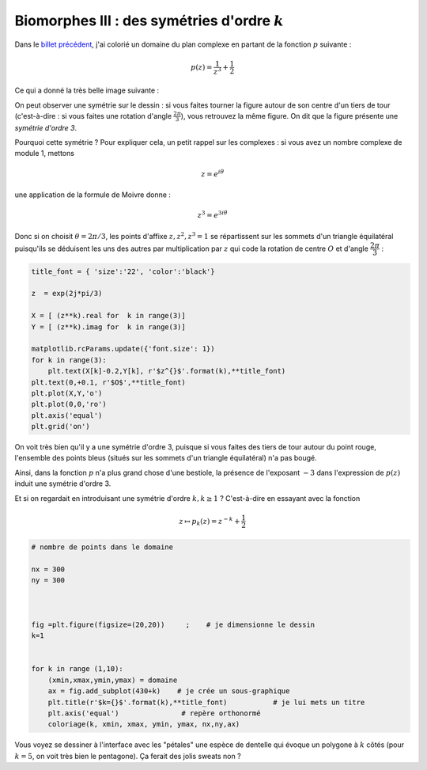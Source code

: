 .. title: Biomorphes III (fin)
.. slug: biomorphes-3-fin
.. date: 2016-01-28 22:37:50 UTC+01:00
.. tags: biomorphes, symétries
.. link: biomorphes3
.. category: images
.. description: 
.. type: text



Biomorphes III : des symétries d'ordre :math:`k`
================================================

Dans le `billet précédent <link://slug/biomorphes-ii-bestiaire>`_, j'ai colorié un domaine du plan complexe en
partant de la fonction :math:`p` suivante :

.. math::  p(z) = \dfrac{1}{z^3} +\dfrac{1}{2}

Ce qui a donné la très belle image suivante :



.. image:: ../../images/Biomorphes3/biomorphes3-1.png
  :align: center
.. raw:: html

   <!--TEASER_END -->





On peut observer une symétrie sur le dessin : si vous faites tourner la
figure autour de son centre d'un tiers de tour (c'est-à-dire : si vous
faites une rotation d'angle :math:`\frac{2\pi}{3}`), vous retrouvez la
même figure. On dit que la figure présente une *symétrie d'ordre 3*.

Pourquoi cette symétrie ? Pour expliquer cela, un petit rappel sur les
complexes : si vous avez un nombre complexe de module 1, mettons

.. math:: z = e ^{i \theta}

une application de la formule de Moivre donne :

.. math:: z^3=e^{3i\theta}

Donc si on choisit :math:`\theta = 2\pi/3`, les points d'affixe
:math:`z,z^2,z^3=1` se répartissent sur les sommets d'un triangle
équilatéral puisqu'ils se déduisent les uns des autres par
multiplication par :math:`z` qui code la rotation de centre :math:`O` et
d'angle :math:`\dfrac{2\pi}{3}` :

.. code:: python

    title_font = { 'size':'22', 'color':'black'}
    
    z  = exp(2j*pi/3)
    
    X = [ (z**k).real for  k in range(3)]
    Y = [ (z**k).imag for  k in range(3)]
    
    matplotlib.rcParams.update({'font.size': 1})
    for k in range(3):
        plt.text(X[k]-0.2,Y[k], r'$z^{}$'.format(k),**title_font)
    plt.text(0,+0.1, r'$O$',**title_font)
    plt.plot(X,Y,'o')
    plt.plot(0,0,'ro')
    plt.axis('equal')
    plt.grid('on')



.. image:: ../../images/Biomorphes3/biomorphes3-2.png
   :align: center

On voit très bien qu'il y a une symétrie d'ordre 3, puisque si vous
faites des tiers de tour autour du point rouge, l'ensemble des points
bleus (situés sur les sommets d'un triangle équilatéral) n'a pas bougé.

Ainsi, dans la fonction :math:`p` n'a plus grand chose d'une bestiole,
la présence de l'exposant :math:`-3` dans l'expression de :math:`p(z)`
induit une symétrie d'ordre 3.

Et si on regardait en introduisant une symétrie d'ordre :math:`k, k \ge 1` ? C'est-à-dire en essayant avec la fonction

.. math::  z\mapsto p_k(z) = z^{-k} + \dfrac{1}{2} 



.. code:: python

    # nombre de points dans le domaine
    
    nx = 300
    ny = 300
    
    
                               
    fig =plt.figure(figsize=(20,20))     ;    # je dimensionne le dessin
    k=1
    
    
    for k in range (1,10):
        (xmin,xmax,ymin,ymax) = domaine
        ax = fig.add_subplot(430+k)    # je crée un sous-graphique
        plt.title(r'$k={}$'.format(k),**title_font)           # je lui mets un titre  
        plt.axis('equal')               # repère orthonormé
        coloriage(k, xmin, xmax, ymin, ymax, nx,ny,ax)




.. image:: ../../images/Biomorphes3/biomorphes3-3.png


Vous voyez se dessiner à l'interface avec les "pétales" une espèce de
dentelle qui évoque un polygone à :math:`k` côtés (pour :math:`k=5`,
on voit très  bien le pentagone). Ça ferait des jolis sweats non ?
